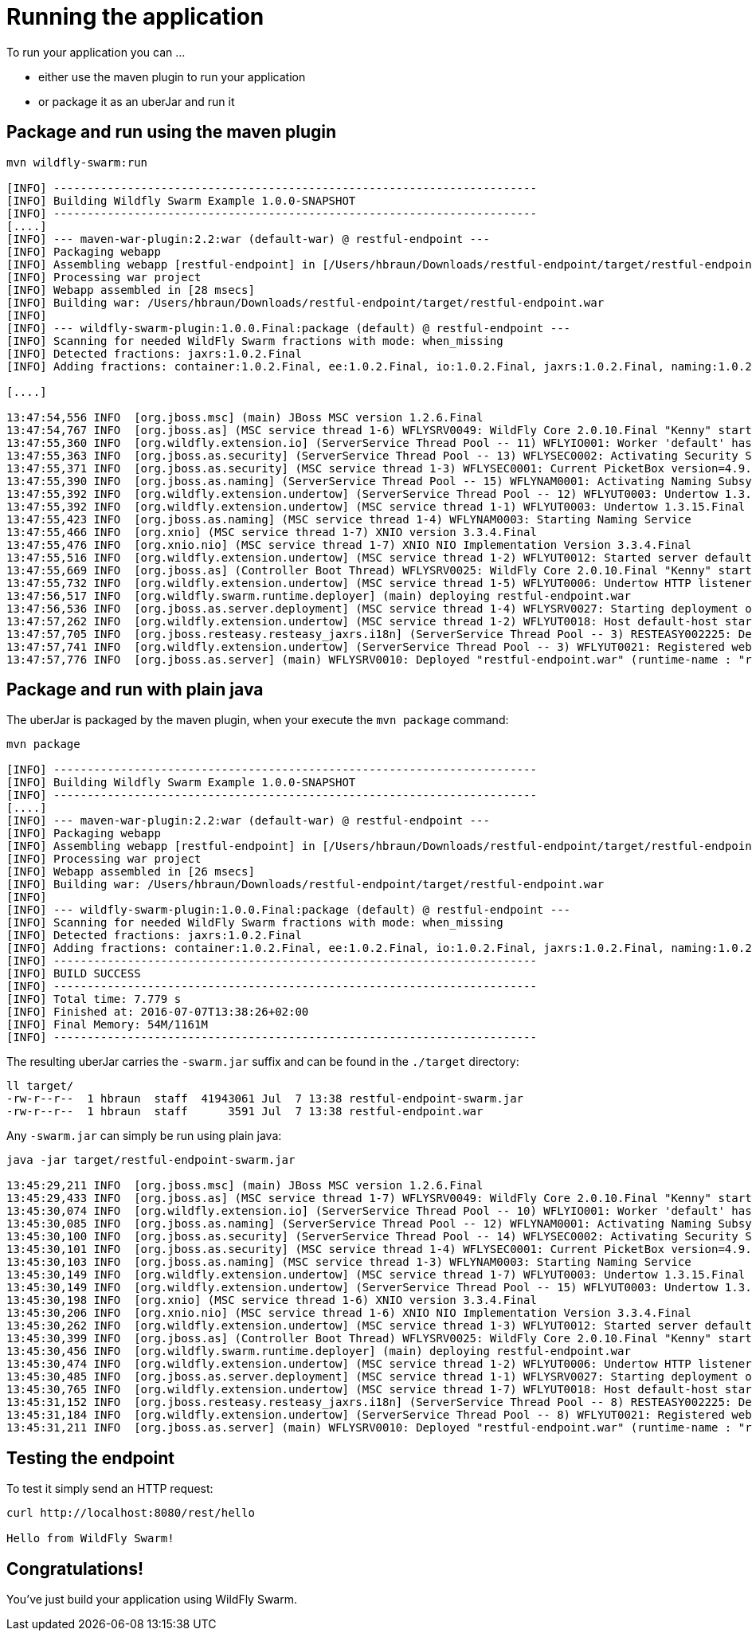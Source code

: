 = Running the application

To run your application you can ...

* either use the maven plugin to run your application
* or package it as an uberJar and run it

== Package and run using the maven plugin

[source,bash]
----
mvn wildfly-swarm:run

[INFO] ------------------------------------------------------------------------
[INFO] Building Wildfly Swarm Example 1.0.0-SNAPSHOT
[INFO] ------------------------------------------------------------------------
[....]
[INFO] --- maven-war-plugin:2.2:war (default-war) @ restful-endpoint ---
[INFO] Packaging webapp
[INFO] Assembling webapp [restful-endpoint] in [/Users/hbraun/Downloads/restful-endpoint/target/restful-endpoint]
[INFO] Processing war project
[INFO] Webapp assembled in [28 msecs]
[INFO] Building war: /Users/hbraun/Downloads/restful-endpoint/target/restful-endpoint.war
[INFO]
[INFO] --- wildfly-swarm-plugin:1.0.0.Final:package (default) @ restful-endpoint ---
[INFO] Scanning for needed WildFly Swarm fractions with mode: when_missing
[INFO] Detected fractions: jaxrs:1.0.2.Final
[INFO] Adding fractions: container:1.0.2.Final, ee:1.0.2.Final, io:1.0.2.Final, jaxrs:1.0.2.Final, naming:1.0.2.Final, security:1.0.2.Final, undertow:1.0.2.Final

[....]

13:47:54,556 INFO  [org.jboss.msc] (main) JBoss MSC version 1.2.6.Final
13:47:54,767 INFO  [org.jboss.as] (MSC service thread 1-6) WFLYSRV0049: WildFly Core 2.0.10.Final "Kenny" starting
13:47:55,360 INFO  [org.wildfly.extension.io] (ServerService Thread Pool -- 11) WFLYIO001: Worker 'default' has auto-configured to 8 core threads with 64 task threads based on your 4 available processors
13:47:55,363 INFO  [org.jboss.as.security] (ServerService Thread Pool -- 13) WFLYSEC0002: Activating Security Subsystem
13:47:55,371 INFO  [org.jboss.as.security] (MSC service thread 1-3) WFLYSEC0001: Current PicketBox version=4.9.4.Final
13:47:55,390 INFO  [org.jboss.as.naming] (ServerService Thread Pool -- 15) WFLYNAM0001: Activating Naming Subsystem
13:47:55,392 INFO  [org.wildfly.extension.undertow] (ServerService Thread Pool -- 12) WFLYUT0003: Undertow 1.3.15.Final starting
13:47:55,392 INFO  [org.wildfly.extension.undertow] (MSC service thread 1-1) WFLYUT0003: Undertow 1.3.15.Final starting
13:47:55,423 INFO  [org.jboss.as.naming] (MSC service thread 1-4) WFLYNAM0003: Starting Naming Service
13:47:55,466 INFO  [org.xnio] (MSC service thread 1-7) XNIO version 3.3.4.Final
13:47:55,476 INFO  [org.xnio.nio] (MSC service thread 1-7) XNIO NIO Implementation Version 3.3.4.Final
13:47:55,516 INFO  [org.wildfly.extension.undertow] (MSC service thread 1-2) WFLYUT0012: Started server default-server.
13:47:55,669 INFO  [org.jboss.as] (Controller Boot Thread) WFLYSRV0025: WildFly Core 2.0.10.Final "Kenny" started in 1199ms - Started 63 of 75 services (14 services are lazy, passive or on-demand)
13:47:55,732 INFO  [org.wildfly.extension.undertow] (MSC service thread 1-5) WFLYUT0006: Undertow HTTP listener default listening on [0:0:0:0:0:0:0:0]:8080
13:47:56,517 INFO  [org.wildfly.swarm.runtime.deployer] (main) deploying restful-endpoint.war
13:47:56,536 INFO  [org.jboss.as.server.deployment] (MSC service thread 1-4) WFLYSRV0027: Starting deployment of "restful-endpoint.war" (runtime-name: "restful-endpoint.war")
13:47:57,262 INFO  [org.wildfly.extension.undertow] (MSC service thread 1-2) WFLYUT0018: Host default-host starting
13:47:57,705 INFO  [org.jboss.resteasy.resteasy_jaxrs.i18n] (ServerService Thread Pool -- 3) RESTEASY002225: Deploying javax.ws.rs.core.Application: class com.example.rest.RestApplication
13:47:57,741 INFO  [org.wildfly.extension.undertow] (ServerService Thread Pool -- 3) WFLYUT0021: Registered web context: /
13:47:57,776 INFO  [org.jboss.as.server] (main) WFLYSRV0010: Deployed "restful-endpoint.war" (runtime-name : "restful-endpoint.war")
----



== Package and run with plain java

The uberJar is packaged by the maven plugin, when your execute the `mvn package` command:

[source,bash]
----
mvn package

[INFO] ------------------------------------------------------------------------
[INFO] Building Wildfly Swarm Example 1.0.0-SNAPSHOT
[INFO] ------------------------------------------------------------------------
[....]
[INFO] --- maven-war-plugin:2.2:war (default-war) @ restful-endpoint ---
[INFO] Packaging webapp
[INFO] Assembling webapp [restful-endpoint] in [/Users/hbraun/Downloads/restful-endpoint/target/restful-endpoint]
[INFO] Processing war project
[INFO] Webapp assembled in [26 msecs]
[INFO] Building war: /Users/hbraun/Downloads/restful-endpoint/target/restful-endpoint.war
[INFO]
[INFO] --- wildfly-swarm-plugin:1.0.0.Final:package (default) @ restful-endpoint ---
[INFO] Scanning for needed WildFly Swarm fractions with mode: when_missing
[INFO] Detected fractions: jaxrs:1.0.2.Final
[INFO] Adding fractions: container:1.0.2.Final, ee:1.0.2.Final, io:1.0.2.Final, jaxrs:1.0.2.Final, naming:1.0.2.Final, security:1.0.2.Final, undertow:1.0.2.Final
[INFO] ------------------------------------------------------------------------
[INFO] BUILD SUCCESS
[INFO] ------------------------------------------------------------------------
[INFO] Total time: 7.779 s
[INFO] Finished at: 2016-07-07T13:38:26+02:00
[INFO] Final Memory: 54M/1161M
[INFO] ------------------------------------------------------------------------
----

The resulting uberJar carries the `-swarm.jar` suffix and can be found in the `./target` directory:

[source,bash]
----
ll target/
-rw-r--r--  1 hbraun  staff  41943061 Jul  7 13:38 restful-endpoint-swarm.jar
-rw-r--r--  1 hbraun  staff      3591 Jul  7 13:38 restful-endpoint.war
----

Any `-swarm.jar` can simply be run using plain java:

[source,bash]
----

java -jar target/restful-endpoint-swarm.jar

13:45:29,211 INFO  [org.jboss.msc] (main) JBoss MSC version 1.2.6.Final
13:45:29,433 INFO  [org.jboss.as] (MSC service thread 1-7) WFLYSRV0049: WildFly Core 2.0.10.Final "Kenny" starting
13:45:30,074 INFO  [org.wildfly.extension.io] (ServerService Thread Pool -- 10) WFLYIO001: Worker 'default' has auto-configured to 8 core threads with 64 task threads based on your 4 available processors
13:45:30,085 INFO  [org.jboss.as.naming] (ServerService Thread Pool -- 12) WFLYNAM0001: Activating Naming Subsystem
13:45:30,100 INFO  [org.jboss.as.security] (ServerService Thread Pool -- 14) WFLYSEC0002: Activating Security Subsystem
13:45:30,101 INFO  [org.jboss.as.security] (MSC service thread 1-4) WFLYSEC0001: Current PicketBox version=4.9.4.Final
13:45:30,103 INFO  [org.jboss.as.naming] (MSC service thread 1-3) WFLYNAM0003: Starting Naming Service
13:45:30,149 INFO  [org.wildfly.extension.undertow] (MSC service thread 1-7) WFLYUT0003: Undertow 1.3.15.Final starting
13:45:30,149 INFO  [org.wildfly.extension.undertow] (ServerService Thread Pool -- 15) WFLYUT0003: Undertow 1.3.15.Final starting
13:45:30,198 INFO  [org.xnio] (MSC service thread 1-6) XNIO version 3.3.4.Final
13:45:30,206 INFO  [org.xnio.nio] (MSC service thread 1-6) XNIO NIO Implementation Version 3.3.4.Final
13:45:30,262 INFO  [org.wildfly.extension.undertow] (MSC service thread 1-3) WFLYUT0012: Started server default-server.
13:45:30,399 INFO  [org.jboss.as] (Controller Boot Thread) WFLYSRV0025: WildFly Core 2.0.10.Final "Kenny" started in 1816ms - Started 63 of 75 services (14 services are lazy, passive or on-demand)
13:45:30,456 INFO  [org.wildfly.swarm.runtime.deployer] (main) deploying restful-endpoint.war
13:45:30,474 INFO  [org.wildfly.extension.undertow] (MSC service thread 1-2) WFLYUT0006: Undertow HTTP listener default listening on [0:0:0:0:0:0:0:0]:8080
13:45:30,485 INFO  [org.jboss.as.server.deployment] (MSC service thread 1-1) WFLYSRV0027: Starting deployment of "restful-endpoint.war" (runtime-name: "restful-endpoint.war")
13:45:30,765 INFO  [org.wildfly.extension.undertow] (MSC service thread 1-7) WFLYUT0018: Host default-host starting
13:45:31,152 INFO  [org.jboss.resteasy.resteasy_jaxrs.i18n] (ServerService Thread Pool -- 8) RESTEASY002225: Deploying javax.ws.rs.core.Application: class com.example.rest.RestApplication
13:45:31,184 INFO  [org.wildfly.extension.undertow] (ServerService Thread Pool -- 8) WFLYUT0021: Registered web context: /
13:45:31,211 INFO  [org.jboss.as.server] (main) WFLYSRV0010: Deployed "restful-endpoint.war" (runtime-name : "restful-endpoint.war")
----

== Testing the endpoint

To test it simply send an HTTP request:

[source,bash]
----
curl http://localhost:8080/rest/hello

Hello from WildFly Swarm!
----

== Congratulations!

You've just build your application using WildFly Swarm.
